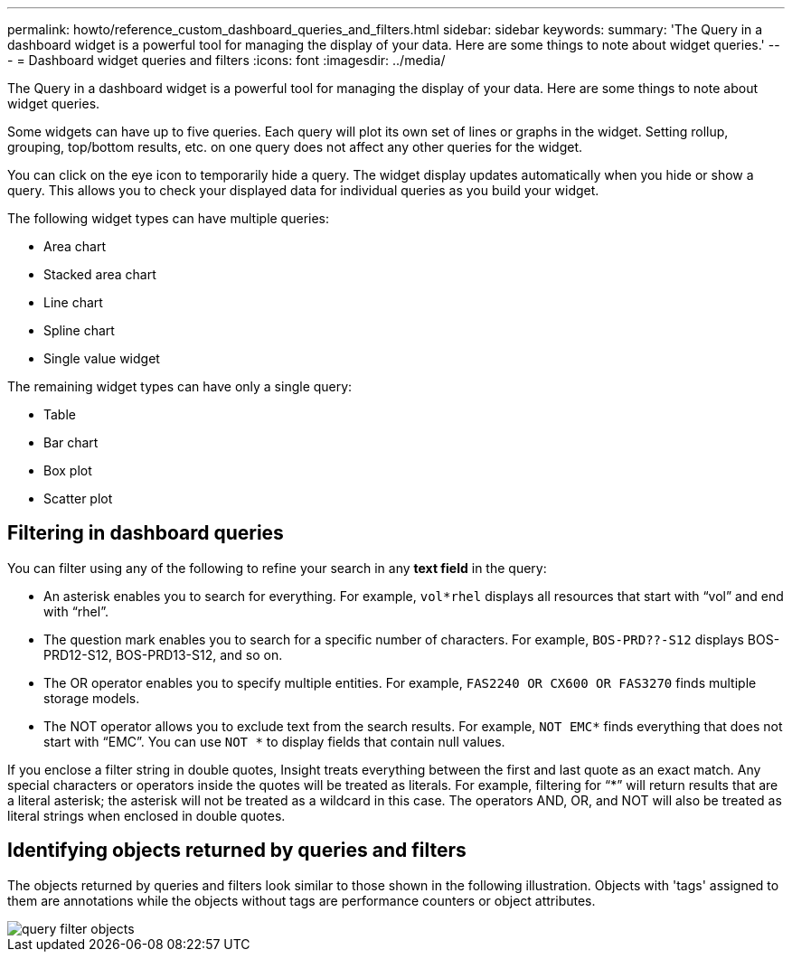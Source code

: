 ---
permalink: howto/reference_custom_dashboard_queries_and_filters.html
sidebar: sidebar
keywords: 
summary: 'The Query in a dashboard widget is a powerful tool for managing the display of your data. Here are some things to note about widget queries.'
---
= Dashboard widget queries and filters
:icons: font
:imagesdir: ../media/

[.lead]
The Query in a dashboard widget is a powerful tool for managing the display of your data. Here are some things to note about widget queries.

Some widgets can have up to five queries. Each query will plot its own set of lines or graphs in the widget. Setting rollup, grouping, top/bottom results, etc. on one query does not affect any other queries for the widget.

You can click on the eye icon to temporarily hide a query. The widget display updates automatically when you hide or show a query. This allows you to check your displayed data for individual queries as you build your widget.

The following widget types can have multiple queries:

* Area chart
* Stacked area chart
* Line chart
* Spline chart
* Single value widget

The remaining widget types can have only a single query:

* Table
* Bar chart
* Box plot
* Scatter plot

== Filtering in dashboard queries

You can filter using any of the following to refine your search in any *text field* in the query:

* An asterisk enables you to search for everything. For example, `vol*rhel` displays all resources that start with "`vol`" and end with "`rhel`".
* The question mark enables you to search for a specific number of characters. For example, `BOS-PRD??-S12` displays BOS-PRD12-S12, BOS-PRD13-S12, and so on.
* The OR operator enables you to specify multiple entities. For example, `FAS2240 OR CX600 OR FAS3270` finds multiple storage models.
* The NOT operator allows you to exclude text from the search results. For example, `NOT EMC*` finds everything that does not start with "`EMC`". You can use `NOT *` to display fields that contain null values.

If you enclose a filter string in double quotes, Insight treats everything between the first and last quote as an exact match. Any special characters or operators inside the quotes will be treated as literals. For example, filtering for "`*`" will return results that are a literal asterisk; the asterisk will not be treated as a wildcard in this case. The operators AND, OR, and NOT will also be treated as literal strings when enclosed in double quotes.

== Identifying objects returned by queries and filters

The objects returned by queries and filters look similar to those shown in the following illustration. Objects with 'tags' assigned to them are annotations while the objects without tags are performance counters or object attributes.

image::../media/query_filter_objects.gif[]
